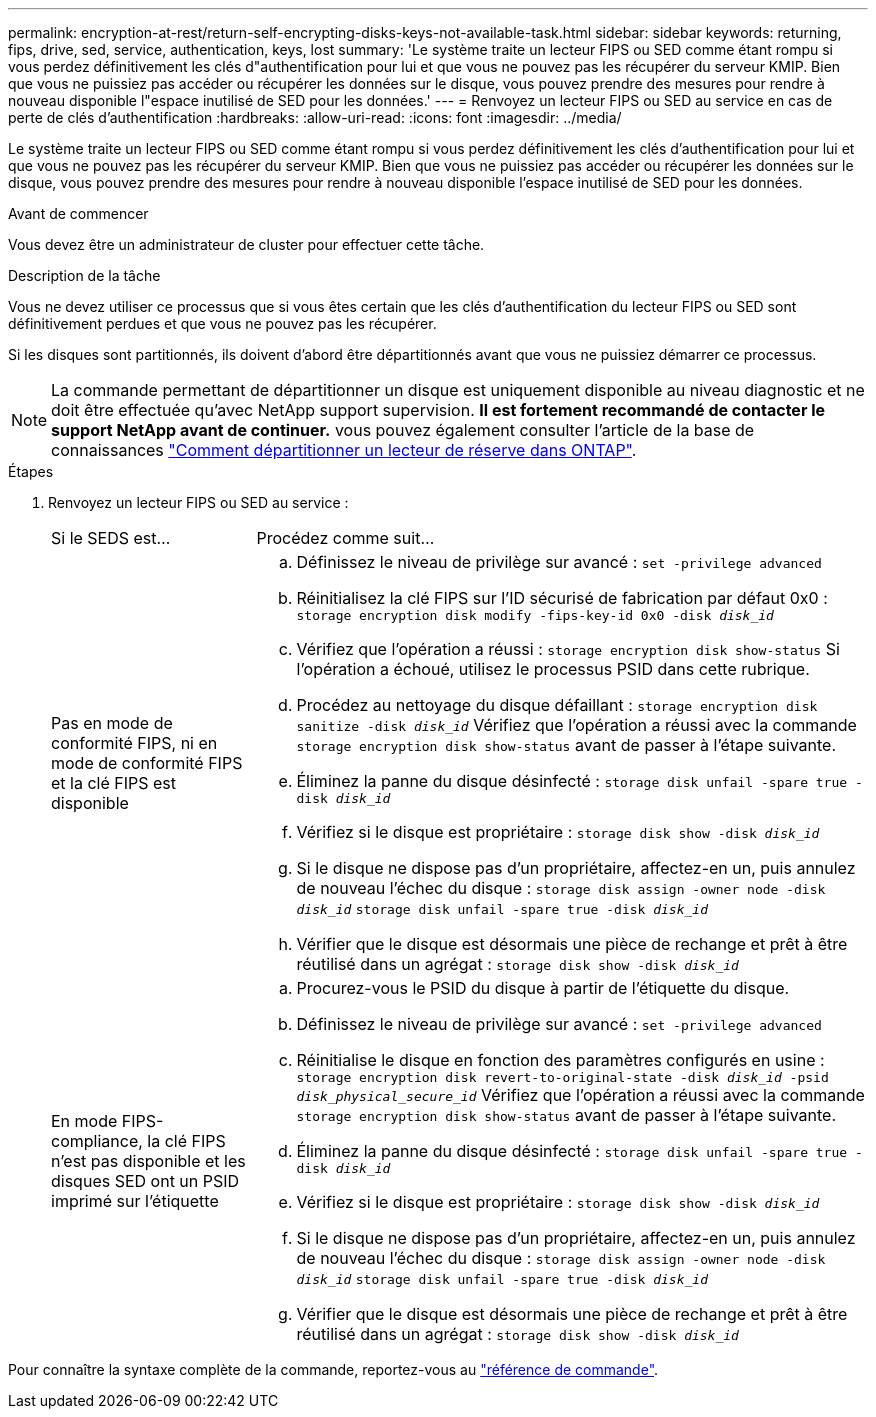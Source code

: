 ---
permalink: encryption-at-rest/return-self-encrypting-disks-keys-not-available-task.html 
sidebar: sidebar 
keywords: returning, fips, drive, sed, service, authentication, keys, lost 
summary: 'Le système traite un lecteur FIPS ou SED comme étant rompu si vous perdez définitivement les clés d"authentification pour lui et que vous ne pouvez pas les récupérer du serveur KMIP. Bien que vous ne puissiez pas accéder ou récupérer les données sur le disque, vous pouvez prendre des mesures pour rendre à nouveau disponible l"espace inutilisé de SED pour les données.' 
---
= Renvoyez un lecteur FIPS ou SED au service en cas de perte de clés d'authentification
:hardbreaks:
:allow-uri-read: 
:icons: font
:imagesdir: ../media/


[role="lead"]
Le système traite un lecteur FIPS ou SED comme étant rompu si vous perdez définitivement les clés d'authentification pour lui et que vous ne pouvez pas les récupérer du serveur KMIP. Bien que vous ne puissiez pas accéder ou récupérer les données sur le disque, vous pouvez prendre des mesures pour rendre à nouveau disponible l'espace inutilisé de SED pour les données.

.Avant de commencer
Vous devez être un administrateur de cluster pour effectuer cette tâche.

.Description de la tâche
Vous ne devez utiliser ce processus que si vous êtes certain que les clés d'authentification du lecteur FIPS ou SED sont définitivement perdues et que vous ne pouvez pas les récupérer.

Si les disques sont partitionnés, ils doivent d'abord être départitionnés avant que vous ne puissiez démarrer ce processus.


NOTE: La commande permettant de départitionner un disque est uniquement disponible au niveau diagnostic et ne doit être effectuée qu'avec NetApp support supervision. **Il est fortement recommandé de contacter le support NetApp avant de continuer.** vous pouvez également consulter l'article de la base de connaissances link:https://kb.netapp.com/Advice_and_Troubleshooting/Data_Storage_Systems/FAS_Systems/How_to_unpartition_a_spare_drive_in_ONTAP["Comment départitionner un lecteur de réserve dans ONTAP"^].

.Étapes
. Renvoyez un lecteur FIPS ou SED au service :
+
[cols="25,75"]
|===


| Si le SEDS est... | Procédez comme suit... 


 a| 
Pas en mode de conformité FIPS, ni en mode de conformité FIPS et la clé FIPS est disponible
 a| 
.. Définissez le niveau de privilège sur avancé :
`set -privilege advanced`
.. Réinitialisez la clé FIPS sur l'ID sécurisé de fabrication par défaut 0x0 :
`storage encryption disk modify -fips-key-id 0x0 -disk _disk_id_`
.. Vérifiez que l'opération a réussi :
`storage encryption disk show-status`
Si l'opération a échoué, utilisez le processus PSID dans cette rubrique.
.. Procédez au nettoyage du disque défaillant :
`storage encryption disk sanitize -disk _disk_id_`
Vérifiez que l'opération a réussi avec la commande `storage encryption disk show-status` avant de passer à l'étape suivante.
.. Éliminez la panne du disque désinfecté :
`storage disk unfail -spare true -disk _disk_id_`
.. Vérifiez si le disque est propriétaire :
`storage disk show -disk _disk_id_`
.. Si le disque ne dispose pas d'un propriétaire, affectez-en un, puis annulez de nouveau l'échec du disque :
`storage disk assign -owner node -disk _disk_id_`
`storage disk unfail -spare true -disk _disk_id_`
.. Vérifier que le disque est désormais une pièce de rechange et prêt à être réutilisé dans un agrégat :
`storage disk show -disk _disk_id_`




 a| 
En mode FIPS-compliance, la clé FIPS n'est pas disponible et les disques SED ont un PSID imprimé sur l'étiquette
 a| 
.. Procurez-vous le PSID du disque à partir de l'étiquette du disque.
.. Définissez le niveau de privilège sur avancé :
`set -privilege advanced`
.. Réinitialise le disque en fonction des paramètres configurés en usine :
`storage encryption disk revert-to-original-state -disk _disk_id_ -psid _disk_physical_secure_id_`
Vérifiez que l'opération a réussi avec la commande `storage encryption disk show-status` avant de passer à l'étape suivante.
.. Éliminez la panne du disque désinfecté :
`storage disk unfail -spare true -disk _disk_id_`
.. Vérifiez si le disque est propriétaire :
`storage disk show -disk _disk_id_`
.. Si le disque ne dispose pas d'un propriétaire, affectez-en un, puis annulez de nouveau l'échec du disque :
`storage disk assign -owner node -disk _disk_id_`
`storage disk unfail -spare true -disk _disk_id_`
.. Vérifier que le disque est désormais une pièce de rechange et prêt à être réutilisé dans un agrégat :
`storage disk show -disk _disk_id_`


|===


Pour connaître la syntaxe complète de la commande, reportez-vous au link:https://docs.netapp.com/us-en/ontap-cli-9131/storage-disk-assign.html["référence de commande"^].
